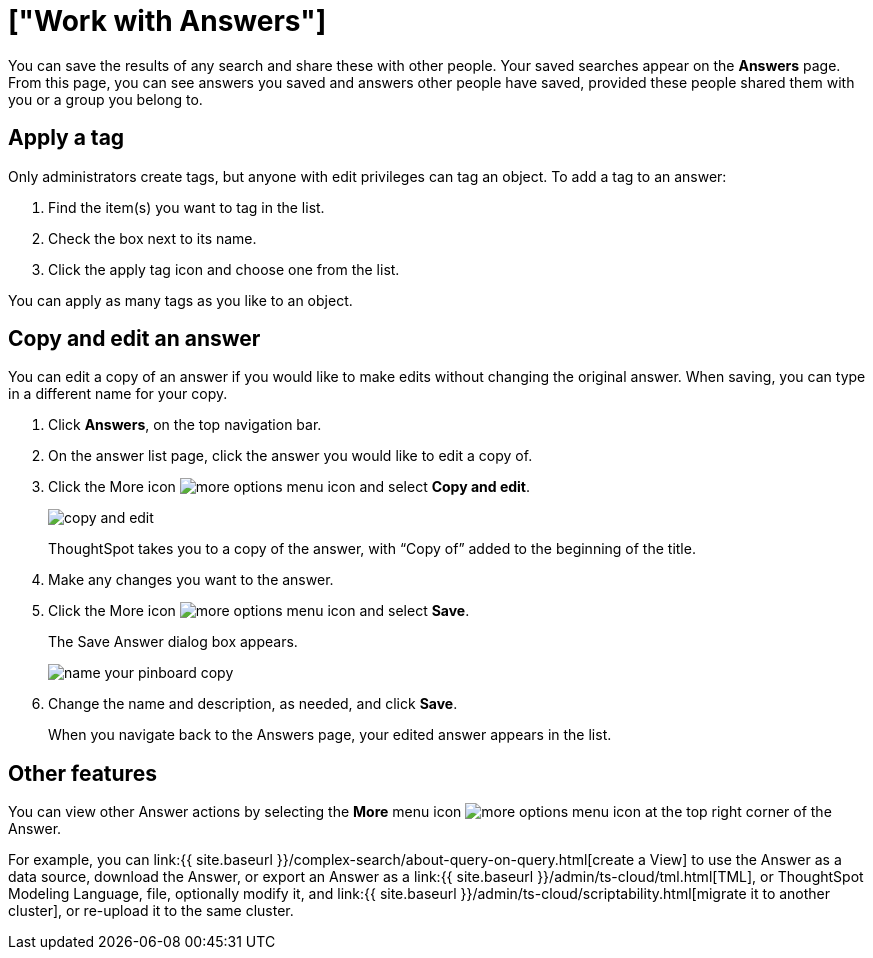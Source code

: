 = ["Work with Answers"]
:last_updated: 6/14/2021
:permalink: /:collection/:path.html
:sidebar: mydoc_sidebar
:summary: Answers are the saved results of a search.

You can save the results of any search and share these with other people.
Your saved searches appear on the *Answers* page.
From this page, you can see answers you saved and answers other people have saved, provided these people shared them with you or a group you belong to.

== Apply a tag

Only administrators create tags, but anyone with edit privileges can tag an object.
To add a tag to an answer:

. Find the item(s) you want to tag in the list.
. Check the box next to its name.
. Click the apply tag icon and choose one from the list.

You can apply as many tags as you like to an object.

== Copy and edit an answer

You can edit a copy of an answer if you would like to make edits without changing the original answer.
When saving, you can type in a different name for your copy.

. Click *Answers*, on the top navigation bar.
. On the answer list page, click the answer you would like to edit a copy of.
. Click the More icon image:{{ site.baseurl }}/images/icon-more-10px.png[more options menu icon] and select *Copy and edit*.
+
image::{{ site.baseurl }}/images/copy-and-edit.png[]
+
ThoughtSpot takes you to a copy of the answer, with "`Copy of`" added to the beginning of the title.

. Make any changes you want to the answer.
. Click the More icon image:{{ site.baseurl }}/images/icon-more-10px.png[more options menu icon] and select *Save*.
+
The Save Answer dialog box appears.
+
image::{{ site.baseurl }}/images/name_your_pinboard_copy.png[]

. Change the name and description, as needed, and click *Save*.
+
When you navigate back to the Answers page, your edited answer appears in the list.

== Other features

You can view other Answer actions by selecting the *More* menu icon image:{{ site.baseurl }}/images/icon-more-10px.png[more options menu icon] at the top right corner of the Answer.

For example, you can link:{{ site.baseurl }}/complex-search/about-query-on-query.html[create a View] to use the Answer as a data source, download the Answer, or export an Answer as a link:{{ site.baseurl }}/admin/ts-cloud/tml.html[TML], or ThoughtSpot Modeling Language, file, optionally modify it, and link:{{ site.baseurl }}/admin/ts-cloud/scriptability.html[migrate it to another cluster], or re-upload it to the same cluster.
